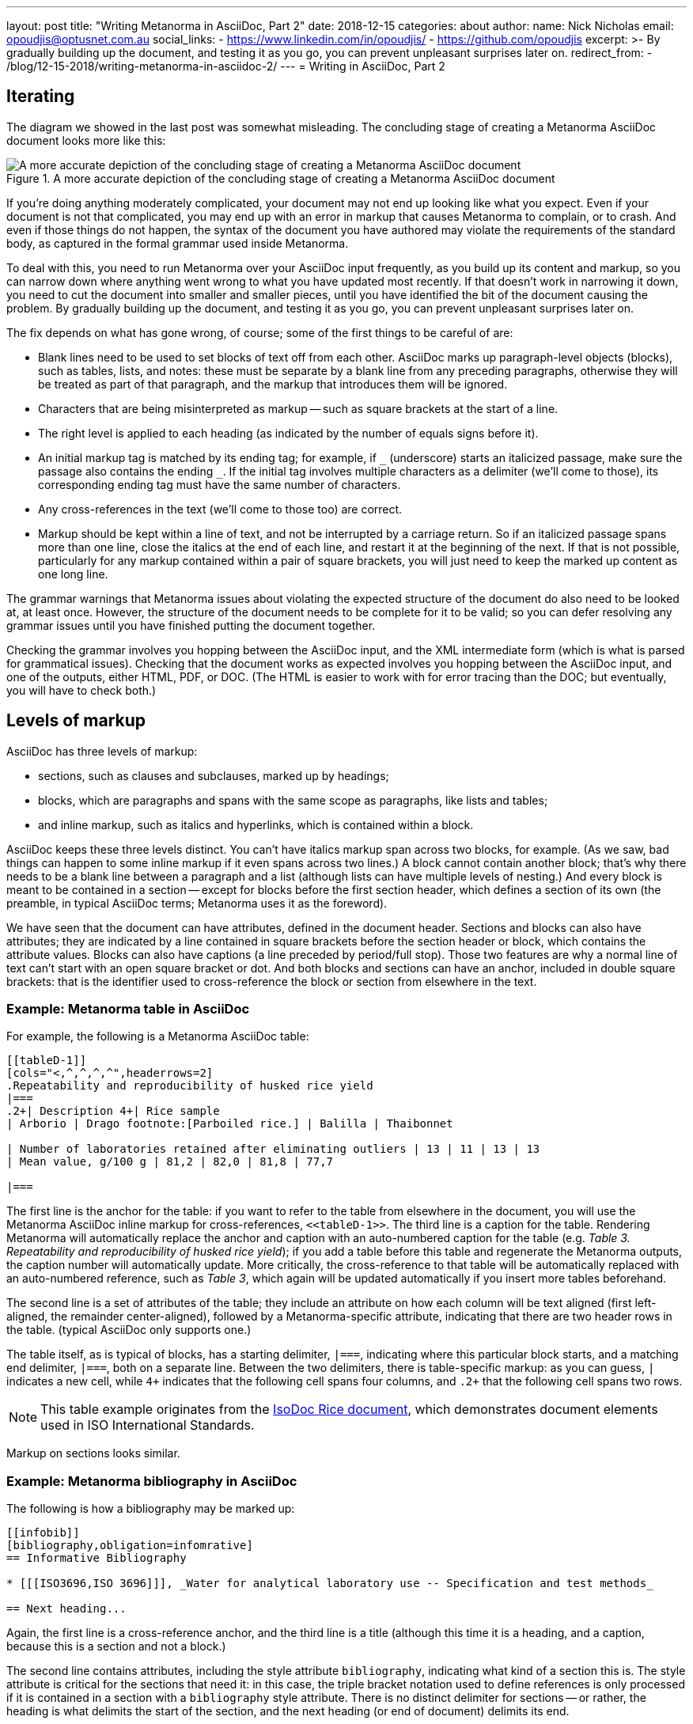---
layout: post
title:  "Writing Metanorma in AsciiDoc, Part 2"
date:   2018-12-15
categories: about
author:
  name: Nick Nicholas
  email: opoudjis@optusnet.com.au
  social_links:
    - https://www.linkedin.com/in/opoudjis/
    - https://github.com/opoudjis
excerpt: >-
    By gradually building up the document, and testing it as you go,
    you can prevent unpleasant surprises later on.
redirect_from:
  - /blog/12-15-2018/writing-metanorma-in-asciidoc-2/
---
= Writing in AsciiDoc, Part&nbsp;2

== Iterating

The diagram we showed in the last post was somewhat misleading. The concluding stage of
creating a Metanorma AsciiDoc document looks more like this:

.A more accurate depiction of the concluding stage of creating a Metanorma AsciiDoc document
image::/assets/blog/2018-12-15.png[A more accurate depiction of the concluding stage of creating a Metanorma AsciiDoc document]

If you're doing anything moderately complicated, your document may not end up
looking like what you expect. Even if your document is not that complicated,
you may end up with an error in markup that causes Metanorma to complain,
or to crash. And even if those things do not happen, the syntax of the document
you have authored may violate the requirements of the standard body, as captured
in the formal grammar used inside Metanorma.

To deal with this, you need to run Metanorma over your AsciiDoc input frequently,
as you build up its content and markup, so you can narrow down where anything
went wrong to what you have updated most recently. If that doesn't work in
narrowing it down, you need to cut the document into smaller and smaller pieces,
until you have identified the bit of the document causing the problem. By gradually
building up the document, and testing it as you go, you can prevent unpleasant
surprises later on.

The fix depends on what has gone wrong, of course; some of the first things to
be careful of are:

* Blank lines need to be used to set blocks of text off from each other.
AsciiDoc marks up paragraph-level objects (blocks), such as tables, lists,
and notes: these must be separate by a blank line from any preceding paragraphs,
otherwise  they will be treated as part of that paragraph, and the markup
that introduces them will be ignored.

* Characters that are being misinterpreted as markup -- such as square brackets at the start
of a line.

* The right level is applied to each heading (as indicated by the number of equals
signs before it).

:underscore: _

* An initial markup tag is matched by its ending tag; for example, if `{underscore}` (underscore) starts an
italicized passage, make sure the passage also contains the ending `{underscore}`. If the initial
tag involves multiple characters as a delimiter (we'll come to those), its corresponding
ending tag must have the same number of characters.

* Any cross-references in the text (we'll come to those too) are correct.

* Markup should be kept within a line of text, and not be interrupted by a carriage
return. So if an italicized passage spans more than one line, close the italics at the
end of each line, and restart it at the beginning of the next. If that is not possible,
particularly for any markup contained within a pair of square brackets, you will
just need to keep the marked up content as one long line.

The grammar warnings that Metanorma issues about violating the expected structure of the
document do also need to be looked at, at least once. However, the structure
of the document needs to be complete  for it to be valid;  so you can defer resolving
any grammar issues until you have finished putting the document together.

Checking the grammar involves you hopping between the AsciiDoc input, and the XML
intermediate form (which is what is parsed for grammatical issues). Checking that the
document works as expected involves you hopping between the AsciiDoc input, and
one of the outputs, either HTML, PDF, or DOC. (The HTML is easier to work with
for error tracing than the DOC; but eventually, you will have to check both.)

== Levels of markup

AsciiDoc has three levels of markup:

* sections, such as clauses and subclauses, marked up by headings;

* blocks, which are paragraphs and spans with the same scope as paragraphs,
like lists and tables;

* and inline markup, such as italics and hyperlinks, which is contained within a block.

AsciiDoc keeps these three levels distinct. You can't have italics markup
span across two blocks, for example. (As we saw, bad things can happen to some
inline markup if it even spans across two lines.) A block cannot contain another
block; that's why there needs to be a blank line between a paragraph and a list
(although lists can have multiple levels of nesting.) And every block is meant to
be contained in a section -- except for blocks before the first section header,
which defines a section of its own (the preamble, in typical AsciiDoc terms; Metanorma
uses it as the foreword).

We have seen that the document can have attributes, defined in the document header.
Sections and blocks can also have attributes; they are indicated by a line
contained in square brackets before the section header or block, which contains
the attribute values. Blocks can also have captions (a line preceded by period/full stop).
Those two features are why a normal line of text can't start with an open square
bracket or dot. And both blocks and sections can have an anchor, included in double
square brackets: that is the identifier used to cross-reference the block or section
from elsewhere in the text.


=== Example: Metanorma table in AsciiDoc

For example, the following is a Metanorma AsciiDoc table:

[source,asciidoc]
--
[[tableD-1]]
[cols="<,^,^,^,^",headerrows=2]
.Repeatability and reproducibility of husked rice yield
|===
.2+| Description 4+| Rice sample
| Arborio | Drago footnote:[Parboiled rice.] | Balilla | Thaibonnet

| Number of laboratories retained after eliminating outliers | 13 | 11 | 13 | 13
| Mean value, g/100 g | 81,2 | 82,0 | 81,8 | 77,7

|===
--

The first line is the anchor for the table: if you want to refer to the table
from elsewhere in the document, you will use the Metanorma AsciiDoc inline markup for
cross-references, `\<<tableD-1>>`. The third line is a caption for the table.
Rendering Metanorma will automatically replace the anchor and caption with
an auto-numbered caption for the table
(e.g. _Table 3. Repeatability and reproducibility of husked rice yield_);
if you add a table before this table and regenerate the Metanorma outputs,
the caption number will automatically update. More critically, the cross-reference
to that table will be automatically replaced with an auto-numbered reference,
such as _Table 3_, which again will be updated automatically if you insert more
tables beforehand.

The second line is a set of attributes of the table; they include an attribute
on how each column will be text aligned (first left-aligned, the remainder
center-aligned), followed by a Metanorma-specific attribute, indicating that
there are two header rows in the table. (typical AsciiDoc only supports one.)

The table itself, as is typical of blocks, has a starting delimiter, `|===`,
indicating where this particular block starts, and a matching end delimiter,
`|===`, both on a separate line. Between the two delimiters, there is table-specific
markup: as you can guess, `|` indicates a new cell, while `4+` indicates that
the following cell spans four columns, and `.2+` that the following cell
spans two rows.

NOTE: This table example originates from the https://github.com/metanorma/isodoc-rice[IsoDoc Rice document],
which demonstrates document elements used in ISO International Standards.

Markup on sections looks similar.


=== Example: Metanorma bibliography in AsciiDoc

The following is how a bibliography may be marked up:

[source,asciidoc]
--
[[infobib]]
[bibliography,obligation=infomrative]
== Informative Bibliography

* [[[ISO3696,ISO 3696]]], _Water for analytical laboratory use -- Specification and test methods_

== Next heading...
--

Again, the first line is a cross-reference anchor, and the third line is a title
(although this time it is a heading, and a caption, because this is a section and not a block.)

The second line contains attributes, including the style attribute `bibliography`,
indicating what kind of a section this is. The style attribute is critical for the sections
that need it: in this case, the triple bracket notation used to define references
is only processed if it is contained in a section with a `bibliography` style attribute.
There is no distinct delimiter for sections -- or rather, the heading is what delimits
the start of the section, and the next heading (or end of document) delimits its end.

NOTE: In the Metanorma toolchain cited documents from certain standards bodies, such
as ISO, IETF and IEC can be auto-fetched, meaning that the title doesn't need to be
supplied, just like this:
--
[source,adoc]
----
* [[[ISO3696,ISO 3696]]], _AUTOFILLED BY METANORMA_
----
--


== Summary

This information will help you go back over the document you are marking up, and
give it the structure it needs to make sense as a standards document.

